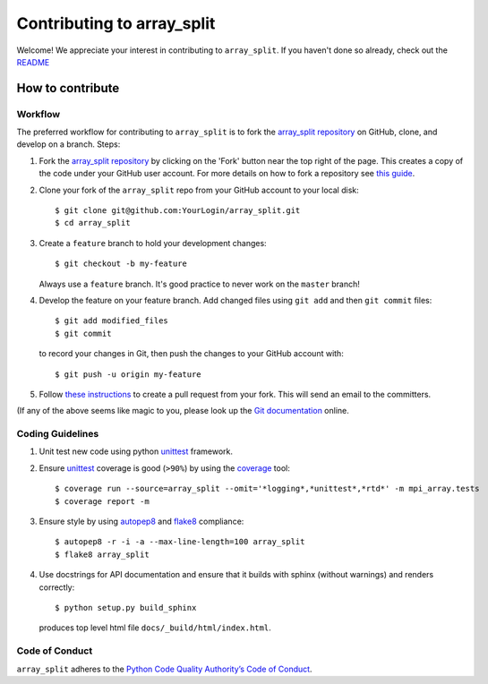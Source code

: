 ===========================
Contributing to array_split
===========================

.. Start of sphinx doc include.

Welcome! We appreciate your interest in contributing to ``array_split``. 
If you haven't done so already, check out the
`README <https://github.com/array-split/array_split/blob/dev/README.rst>`_

How to contribute
=================

Workflow
--------

The preferred workflow for contributing to ``array_split`` is to fork the
`array_split repository <https://github.com/array-split/array_split>`_ on
GitHub, clone, and develop on a branch. Steps:

1. Fork the `array_split repository <https://github.com/array-split/array_split>`_
   by clicking on the 'Fork' button near the top right of the page. This creates
   a copy of the code under your GitHub user account. For more details on
   how to fork a repository see `this guide <https://help.github.com/articles/fork-a-repo/>`_.

2. Clone your fork of the ``array_split`` repo from your GitHub account to your local disk::

   $ git clone git@github.com:YourLogin/array_split.git
   $ cd array_split

3. Create a ``feature`` branch to hold your development changes::

   $ git checkout -b my-feature

   Always use a ``feature`` branch. It's good practice to never work on the ``master`` branch!

4. Develop the feature on your feature branch. Add changed files
   using ``git add`` and then ``git commit`` files::

      $ git add modified_files
      $ git commit

   to record your changes in Git, then push the changes to your GitHub account with::

      $ git push -u origin my-feature

5. Follow 
   `these instructions <https://help.github.com/articles/creating-a-pull-request-from-a-fork>`_
   to create a pull request from your fork. This will send an email to the committers.

(If any of the above seems like magic to you, please look up the
`Git documentation <https://git-scm.com/documentation>`_ online.

Coding Guidelines
-----------------

1. Unit test new code using python `unittest <https://docs.python.org/3/library/unittest.html>`_
   framework.

2. Ensure `unittest <https://docs.python.org/3/library/unittest.html>`_ coverage is good (``>90%``)
   by using the `coverage <https://pypi.python.org/pypi/coverage>`_ tool::
   
      $ coverage run --source=array_split --omit='*logging*,*unittest*,*rtd*' -m mpi_array.tests
      $ coverage report -m

3. Ensure style by using `autopep8 <https://pypi.python.org/pypi/autopep8>`_
   and `flake8 <https://pypi.python.org/pypi/flake8>`_ compliance::

      $ autopep8 -r -i -a --max-line-length=100 array_split
      $ flake8 array_split

4. Use docstrings for API documentation and ensure that it builds with sphinx (without warnings)
   and renders correctly::
   
      $ python setup.py build_sphinx

   produces top level html file ``docs/_build/html/index.html``.

Code of Conduct
---------------

``array_split`` adheres to the
`Python Code Quality Authority’s Code of Conduct <http://meta.pycqa.org/en/latest/code-of-conduct.html>`_.
 
